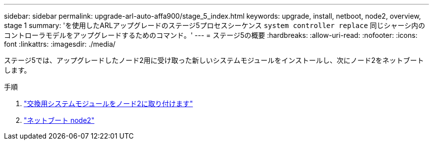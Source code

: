 ---
sidebar: sidebar 
permalink: upgrade-arl-auto-affa900/stage_5_index.html 
keywords: upgrade, install, netboot, node2, overview, stage 1 
summary: 'を使用したARLアップグレードのステージ5プロセスシーケンス `system controller replace` 同じシャーシ内のコントローラモデルをアップグレードするためのコマンド。' 
---
= ステージ5の概要
:hardbreaks:
:allow-uri-read: 
:nofooter: 
:icons: font
:linkattrs: 
:imagesdir: ./media/


[role="lead"]
ステージ5では、アップグレードしたノード2用に受け取った新しいシステムモジュールをインストールし、次にノード2をネットブートします。

.手順
. link:install-affa90-affa70-on-node2.html["交換用システムモジュールをノード2に取り付けます"]
. link:netboot_node2.html["ネットブート node2"]

